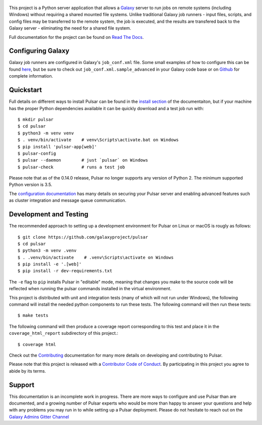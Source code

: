.. figure:: https://galaxyproject.org/images/galaxy-logos/pulsar_transparent.png
   :alt: Pulsar Logo

.. image:: https://readthedocs.org/projects/pulsar/badge/?version=latest
   :target: http://pulsar.readthedocs.io/en/latest/?badge=latest
   :alt: Documentation Status
.. image:: https://badge.fury.io/py/pulsar-app.svg
   :target: https://pypi.python.org/pypi/pulsar-app/
   :alt: Pulsar on the Python Package Index (PyPI)
.. image:: https://travis-ci.org/galaxyproject/pulsar.png?branch=master
   :target: https://travis-ci.org/galaxyproject/pulsar
   :alt: Build Status
.. image:: https://coveralls.io/repos/galaxyproject/pulsar/badge.png?branch=master
   :target: https://coveralls.io/r/galaxyproject/pulsar?branch=master
   :alt: Test Coverage

This project is a Python server application that allows a `Galaxy
<http://galaxyproject.org>`_ server to run jobs on remote systems (including
Windows) without requiring a shared mounted file systems. Unlike traditional
Galaxy job runners - input files, scripts, and config files may be transferred
to the remote system, the job is executed, and the results are transfered back
to the Galaxy server - eliminating the need for a shared file system.

Full documentation for the project can be found on `Read The Docs
<https://pulsar.readthedocs.io/>`_.

------------------
Configuring Galaxy
------------------

Galaxy job runners are configured in Galaxy's ``job_conf.xml`` file. Some small
examples of how to configure this can be found `here
<https://pulsar.readthedocs.org/en/latest/galaxy_conf.html>`__, but be sure
to check out ``job_conf.xml.sample_advanced`` in your Galaxy code base or on
`Github
<https://github.com/galaxyproject/galaxy/blob/master/config/job_conf.xml.sample_advanced>`_
for complete information.

------------------
Quickstart
------------------

Full details on different ways to install Pulsar can be found in the `install
section <https://pulsar.readthedocs.org/en/latest/install.html>`__ of the
documentaiton, but if your machine has the proper Python dependencies
available it can be quickly download and a test job run with::

    $ mkdir pulsar
    $ cd pulsar
    $ python3 -m venv venv
    $ . venv/bin/activate    # venv\Scripts\activate.bat on Windows
    $ pip install 'pulsar-app[web]'
    $ pulsar-config
    $ pulsar --daemon        # just `pulsar` on Windows
    $ pulsar-check           # runs a test job

Please note that as of the 0.14.0 release, Pulsar no longer supports any version
of Python 2. The minimum supported Python version is 3.5.

The `configuration documentation
<https://pulsar.readthedocs.org/en/latest/configure.html>`__
has many details on securing your Pulsar server and enabling advanced features
such as cluster integration and message queue communication.

-----------------------
Development and Testing
-----------------------

The recommended approach to setting up a development environment for Pulsar on
Linux or macOS is rougly as follows::

    $ git clone https://github.com/galaxyproject/pulsar
    $ cd pulsar
    $ python3 -m venv .venv
    $ . .venv/bin/activate    # .venv\Scripts\activate on Windows
    $ pip install -e '.[web]'
    $ pip install -r dev-requirements.txt

The ``-e`` flag to ``pip`` installs Pulsar in "editable" mode, meaning that
changes you make to the source code will be reflected when running the pulsar
commands installed in the virtual environment.

This project is distributed with unit and integration tests (many of which will
not run under Windows), the following command will install the needed python
components to run these tests. The following command will then run these tests::

    $ make tests

The following command will then produce a coverage report corresponding to this
test and place it in the ``coverage_html_report`` subdirectory of this
project.::

    $ coverage html

Check out the `Contributing
<https://pulsar.readthedocs.org/en/latest/contributing.html>`_ documentation
for many more details on developing and contributing to Pulsar.

Please note that this project is released with a `Contributor Code of Conduct 
<https://pulsar.readthedocs.org/en/latest/conduct.html>`__. By participating
in this project you agree to abide by its terms.

-----------------------
Support
-----------------------

This documentation is an incomplete work in progress. There are more ways to
configure and use Pulsar than are documented, and a growing number of Pulsar
experts who would be more than happy to answer your questions and help with any
problems you may run in to while setting up a Pulsar deployment. Please do not
hesitate to reach out on the `Galaxy Admins Gitter Channel`_

.. _Galaxy Admins Gitter Channel: https://gitter.im/galaxyproject/admins
